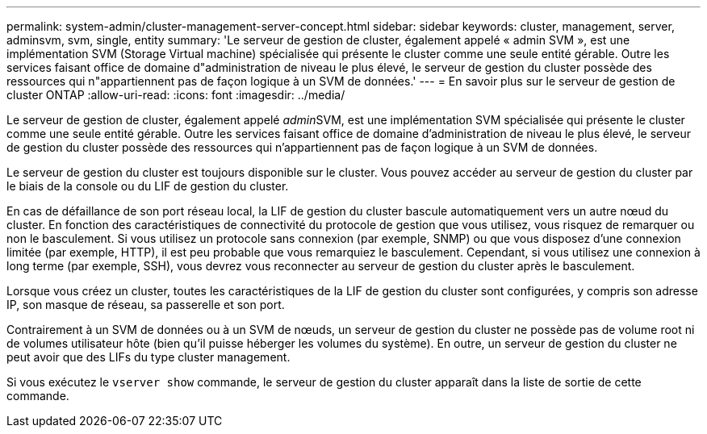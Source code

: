 ---
permalink: system-admin/cluster-management-server-concept.html 
sidebar: sidebar 
keywords: cluster, management, server, adminsvm, svm, single, entity 
summary: 'Le serveur de gestion de cluster, également appelé « admin SVM », est une implémentation SVM (Storage Virtual machine) spécialisée qui présente le cluster comme une seule entité gérable. Outre les services faisant office de domaine d"administration de niveau le plus élevé, le serveur de gestion du cluster possède des ressources qui n"appartiennent pas de façon logique à un SVM de données.' 
---
= En savoir plus sur le serveur de gestion de cluster ONTAP
:allow-uri-read: 
:icons: font
:imagesdir: ../media/


[role="lead"]
Le serveur de gestion de cluster, également appelé __admin__SVM, est une implémentation SVM spécialisée qui présente le cluster comme une seule entité gérable. Outre les services faisant office de domaine d'administration de niveau le plus élevé, le serveur de gestion du cluster possède des ressources qui n'appartiennent pas de façon logique à un SVM de données.

Le serveur de gestion du cluster est toujours disponible sur le cluster. Vous pouvez accéder au serveur de gestion du cluster par le biais de la console ou du LIF de gestion du cluster.

En cas de défaillance de son port réseau local, la LIF de gestion du cluster bascule automatiquement vers un autre nœud du cluster. En fonction des caractéristiques de connectivité du protocole de gestion que vous utilisez, vous risquez de remarquer ou non le basculement. Si vous utilisez un protocole sans connexion (par exemple, SNMP) ou que vous disposez d'une connexion limitée (par exemple, HTTP), il est peu probable que vous remarquiez le basculement. Cependant, si vous utilisez une connexion à long terme (par exemple, SSH), vous devrez vous reconnecter au serveur de gestion du cluster après le basculement.

Lorsque vous créez un cluster, toutes les caractéristiques de la LIF de gestion du cluster sont configurées, y compris son adresse IP, son masque de réseau, sa passerelle et son port.

Contrairement à un SVM de données ou à un SVM de nœuds, un serveur de gestion du cluster ne possède pas de volume root ni de volumes utilisateur hôte (bien qu'il puisse héberger les volumes du système). En outre, un serveur de gestion du cluster ne peut avoir que des LIFs du type cluster management.

Si vous exécutez le `vserver show` commande, le serveur de gestion du cluster apparaît dans la liste de sortie de cette commande.
